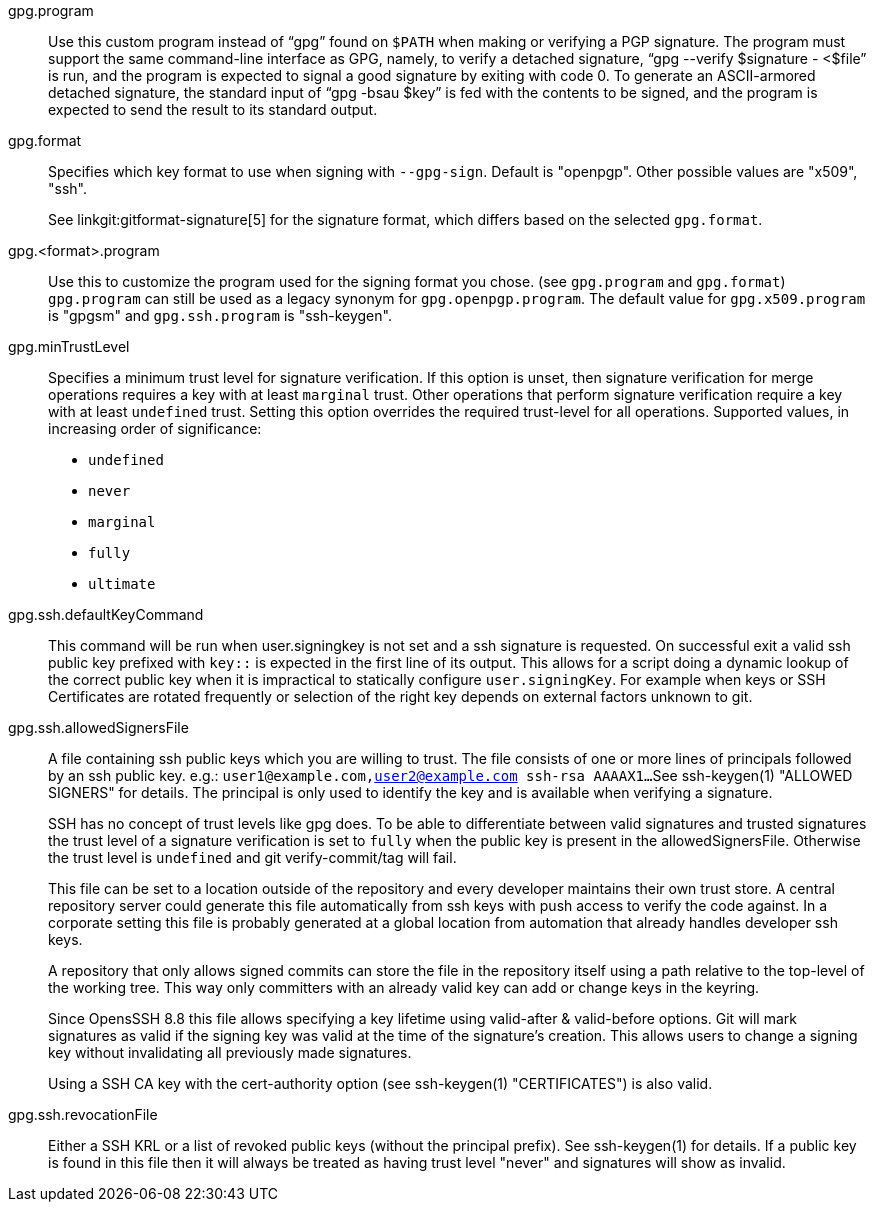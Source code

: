 gpg.program::
	Use this custom program instead of "`gpg`" found on `$PATH` when
	making or verifying a PGP signature. The program must support the
	same command-line interface as GPG, namely, to verify a detached
	signature, "`gpg --verify $signature - <$file`" is run, and the
	program is expected to signal a good signature by exiting with
	code 0.  To generate an ASCII-armored detached signature, the
	standard input of "`gpg -bsau $key`" is fed with the contents to be
	signed, and the program is expected to send the result to its
	standard output.

gpg.format::
	Specifies which key format to use when signing with `--gpg-sign`.
	Default is "openpgp". Other possible values are "x509", "ssh".
+
See linkgit:gitformat-signature[5] for the signature format, which differs
based on the selected `gpg.format`.

gpg.<format>.program::
	Use this to customize the program used for the signing format you
	chose. (see `gpg.program` and `gpg.format`) `gpg.program` can still
	be used as a legacy synonym for `gpg.openpgp.program`. The default
	value for `gpg.x509.program` is "gpgsm" and `gpg.ssh.program` is "ssh-keygen".

gpg.minTrustLevel::
	Specifies a minimum trust level for signature verification.  If
	this option is unset, then signature verification for merge
	operations requires a key with at least `marginal` trust.  Other
	operations that perform signature verification require a key
	with at least `undefined` trust.  Setting this option overrides
	the required trust-level for all operations.  Supported values,
	in increasing order of significance:
+
* `undefined`
* `never`
* `marginal`
* `fully`
* `ultimate`

gpg.ssh.defaultKeyCommand::
	This command will be run when user.signingkey is not set and a ssh
	signature is requested. On successful exit a valid ssh public key
	prefixed with `key::` is expected in the first line of its output.
	This allows for a script doing a dynamic lookup of the correct public
	key when it is impractical to statically configure `user.signingKey`.
	For example when keys or SSH Certificates are rotated frequently or
	selection of the right key depends on external factors unknown to git.

gpg.ssh.allowedSignersFile::
	A file containing ssh public keys which you are willing to trust.
	The file consists of one or more lines of principals followed by an ssh
	public key.
	e.g.: `user1@example.com,user2@example.com ssh-rsa AAAAX1...`
	See ssh-keygen(1) "ALLOWED SIGNERS" for details.
	The principal is only used to identify the key and is available when
	verifying a signature.
+
SSH has no concept of trust levels like gpg does. To be able to differentiate
between valid signatures and trusted signatures the trust level of a signature
verification is set to `fully` when the public key is present in the allowedSignersFile.
Otherwise the trust level is `undefined` and git verify-commit/tag will fail.
+
This file can be set to a location outside of the repository and every developer
maintains their own trust store. A central repository server could generate this
file automatically from ssh keys with push access to verify the code against.
In a corporate setting this file is probably generated at a global location
from automation that already handles developer ssh keys.
+
A repository that only allows signed commits can store the file
in the repository itself using a path relative to the top-level of the working tree.
This way only committers with an already valid key can add or change keys in the keyring.
+
Since OpensSSH 8.8 this file allows specifying a key lifetime using valid-after &
valid-before options. Git will mark signatures as valid if the signing key was
valid at the time of the signature's creation. This allows users to change a
signing key without invalidating all previously made signatures.
+
Using a SSH CA key with the cert-authority option
(see ssh-keygen(1) "CERTIFICATES") is also valid.

gpg.ssh.revocationFile::
	Either a SSH KRL or a list of revoked public keys (without the principal prefix).
	See ssh-keygen(1) for details.
	If a public key is found in this file then it will always be treated
	as having trust level "never" and signatures will show as invalid.
